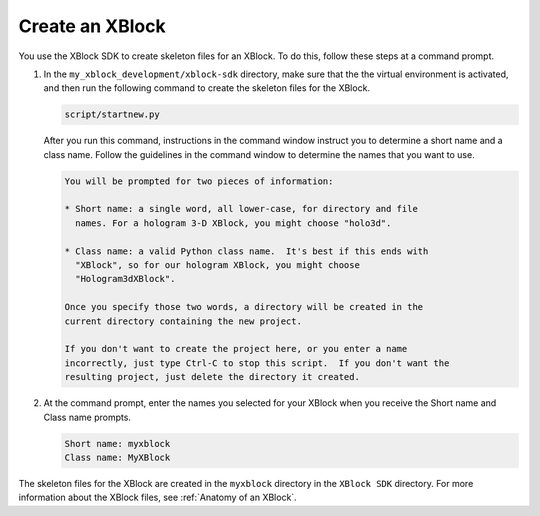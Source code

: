 ******************
Create an XBlock
******************

You use the XBlock SDK to create skeleton files for an XBlock. To do this,
follow these steps at a command prompt.

#. In the ``my_xblock_development/xblock-sdk`` directory, make sure that the
   the virtual environment is activated, and then run the following command to
   create the skeleton files for the XBlock.
   
   .. code-block:: bash

      script/startnew.py

   After you run this command, instructions in the command window instruct you
   to determine a short name and a class name. Follow the guidelines in the
   command window to determine the names that you want to use.

   .. code-block:: bash

      You will be prompted for two pieces of information:

      * Short name: a single word, all lower-case, for directory and file
        names. For a hologram 3-D XBlock, you might choose "holo3d".

      * Class name: a valid Python class name.  It's best if this ends with
        "XBlock", so for our hologram XBlock, you might choose
        "Hologram3dXBlock".

      Once you specify those two words, a directory will be created in the
      current directory containing the new project.

      If you don't want to create the project here, or you enter a name
      incorrectly, just type Ctrl-C to stop this script.  If you don't want the
      resulting project, just delete the directory it created.

#. At the command prompt, enter the names you selected for your XBlock when you
   receive the Short name and Class name prompts.

   .. code-block:: bash
  
      Short name: myxblock
      Class name: MyXBlock

The skeleton files for the XBlock are created in the ``myxblock`` directory in
the ``XBlock SDK`` directory. For more information about the XBlock files, see
:ref:`Anatomy of an XBlock`.

.. LIST FILES

